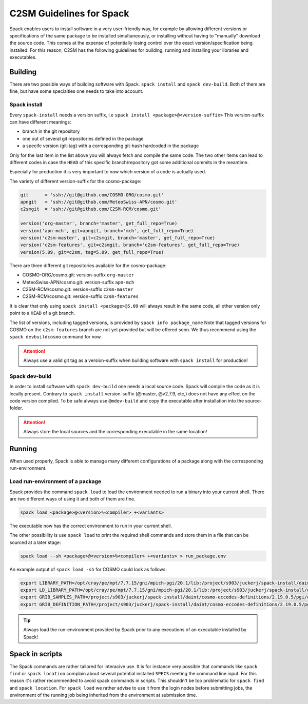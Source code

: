 C2SM Guidelines for Spack
=========================

Spack enables users to install software in a very user-friendly way,
for example by allowing different versions or specifications
of the same package to be installed simultaneously, or installing
without having to "manually" download the source code. This comes at
the expense of potentially losing control over the exact
version/specification being installed. For this reason, C2SM has
the following guidelines for building, running and installing your
libraries and executables.

Building 
^^^^^^^^

There are two possible ways of building software with Spack.
``spack install`` and  ``spack dev-build``.
Both of them are fine, but have some specialties one needs to take
into account.

Spack install
-------------

Every ``spack-install`` needs a version suffix, i.e ``spack install <package>@<version-suffix>``
This version-suffix can have different meanings:

* branch in the git repository
* one out of several git repositories defined in the package
* a specifc version (git-tag) with a corresponding git-hash hardcoded in the package

Only for the last item in the list above you will always fetch and
compile the same code.  The two other items can lead to different
codes in case the ``HEAD`` of this specific branch/repository got some
additional commits in the meantime.

Especially for production it is very important to now which version of a code is actually used.

The variety of different version-suffix for the cosmo-package:

.. code-block:: python

    git      = 'ssh://git@github.com/COSMO-ORG/cosmo.git'
    apngit   = 'ssh://git@github.com/MeteoSwiss-APN/cosmo.git'
    c2smgit  = 'ssh://git@github.com/C2SM-RCM/cosmo.git'

    version('org-master', branch='master', get_full_repo=True)
    version('apn-mch', git=apngit, branch='mch', get_full_repo=True)
    version('c2sm-master', git=c2smgit, branch='master', get_full_repo=True)
    version('c2sm-features', git=c2smgit, branch='c2sm-features', get_full_repo=True)
    version(5.09, git=c2sm, tag=5.09, get_full_repo=True)

There are three different git repositories available for the cosmo-package:

* COSMO-ORG/cosmo.git: version-suffix ``org-master``
* MeteoSwiss-APN/cosmo.git: version-suffix ``apn-mch``
* C2SM-RCM/cosmo.git: version-suffix ``c2sm-master``
* C2SM-RCM/cosmo.git: version-suffix ``c2sm-features`` 

It is clear that only using ``spack install <package>@5.09`` will
always result in the same code, all other version only point to a
``HEAD`` of a git branch.

The list of versions, including tagged versions, is provided by ``spack
info package_name`` Note that tagged versions for COSMO on the
``c2sm-features`` branch are not yet provided but will be offered
soon. We thus recommend using the ``spack devbuildcosmo`` command for
now.

..  attention::
    Always use a valid git tag as a version-suffix when building
    software with ``spack install`` for production!

Spack dev-build
---------------

In order to install software with ``spack dev-build`` one needs a
local source code.  Spack will compile the code as it is locally
present. Contrary to ``spack install`` version-suffix (@master, @v2.7.9, etc,) does not have
any effect on the code version compiled.
To be safe always use ``@mdev-build`` and copy the executable after installation
into the source-folder.

..  attention::
    Always store the local sources and the corresponding executable in
    the same location!

Running
^^^^^^^

When used properly, Spack is able to manage many different
configurations of a package along with the corresponding
run-environment.

Load run-environment of a package
---------------------------------

Spack provides the command ``spack load`` to load the environment
needed to run a binary into your current shell. There are two
different ways of using it and both of them are fine.

.. code-block:: bash

    spack load <package>@<version>%<compiler> +<variants>

The executable now has the correct environment to run in your current shell.

The other possibility is use ``spack load`` to print the required
shell commands and store them in a file that can be sourced at a later
stage:

.. code-block:: bash

    spack load --sh <package>@<version>%<compiler> +<variants> > run_package.env

An example output of ``spack load -sh`` for COSMO could look as follows:

.. code-block:: bash

    export LIBRARY_PATH=/opt/cray/pe/mpt/7.7.15/gni/mpich-pgi/20.1/lib:/project/s903/juckerj/spack-install/daint/eccodes/2.19.0/pgi/ccigv3uvkdl5h3d2jtb6blxvvv4qsdpc/lib64:/apps/daint/UES/xalt/xalt2/software/xalt/2.8.10/lib64:/apps/daint/UES/xalt/xalt2/software/xalt/2.8.10/lib;
    export LD_LIBRARY_PATH=/opt/cray/pe/mpt/7.7.15/gni/mpich-pgi/20.1/lib:/project/s903/juckerj/spack-install/daint/eccodes/2.19.0/pgi/ccigv3uvkdl5h3d2jtb6blxvvv4qsdpc/lib64:/opt/cray/pe/gcc-libs:/apps/daint/UES/xalt/xalt2/software/xalt/2.8.10/lib64:/apps/daint/UES/xalt/xalt2/software/xalt/2.8.10/lib:/opt/cray/pe/papi/6.0.0.4/lib64:/opt/cray/job/2.2.4-7.0.2.1_2.86__g36b56f4.ari/lib64;
    export GRIB_SAMPLES_PATH=/project/s903/juckerj/spack-install/daint/cosmo-eccodes-definitions/2.19.0.5/pgi/egf6fp466u2cl3ckkmhpemzf4hz7loqr/cosmoDefinitions/samples;
    export GRIB_DEFINITION_PATH=/project/s903/juckerj/spack-install/daint/cosmo-eccodes-definitions/2.19.0.5/pgi/egf6fp466u2cl3ckkmhpemzf4hz7loqr/cosmoDefinitions/definitions/:/project/s903/juckerj/spack-install/daint/eccodes/2.19.0/pgi/ccigv3uvkdl5h3d2jtb6blxvvv4qsdpc/share/eccodes/definitions;

..  tip::
    Always load the run-environment provided by Spack prior to any
    executions of an executable installed by Spack!

Spack in scripts
^^^^^^^^^^^^^^^^

The Spack commands are rather tailored for interacive use. It is for
instance very possible that commands like ``spack find`` or ``spack
location`` complain about several potential installed ``SPECS`` meeting
the command line input. For this reason it's rather recommended to
avoid spack commands in scripts. This shouldn't be too problematic for
``spack find`` and ``spack location``. For ``spack load`` we rather
advise to use it from the login nodes before submitting jobs, the
environment of the running job being inherited from the environment at
submission time.

